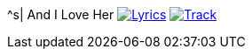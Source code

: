 ^s| [big]#And I Love Her#
image:button-lyrics.png[Lyrics, window=_blank, link=https://www.azlyrics.com/lyrics/beatles/andiloveher.html] 
image:button-track.png[Track, window=_blank, link=https://soundcloud.com/tomswan/and-i-love-her-track-20200825] 
